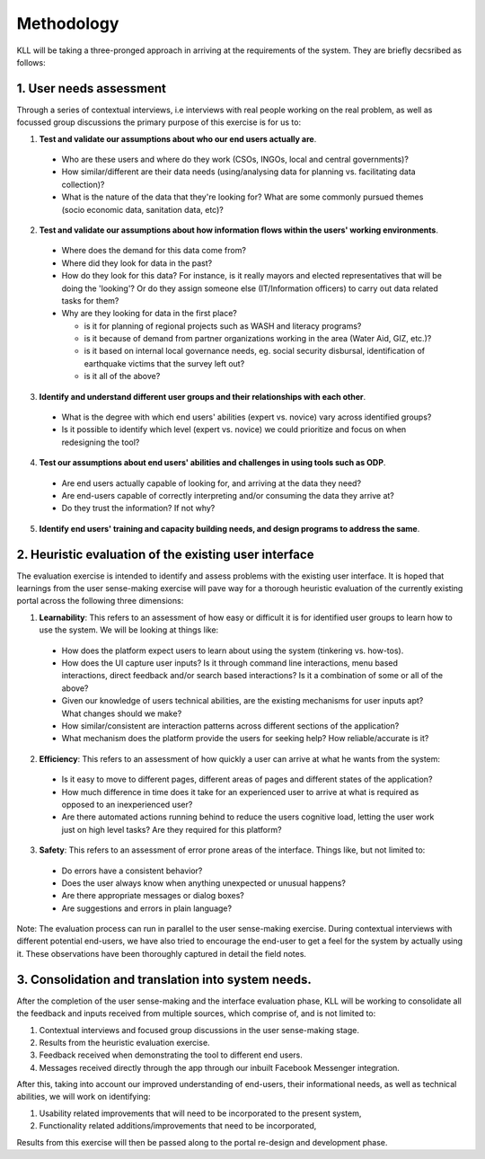 Methodology
###########

KLL will be taking a three-pronged approach in arriving at the requirements of the system. They are briefly decsribed as follows:

1. User needs assessment
^^^^^^^^^^^^^^^^^^^^^^^^

Through a series of contextual interviews, i.e interviews with real people working on the real problem, as well as focussed group discussions the primary purpose of this exercise is for us to:

1. **Test and validate our assumptions about who our end users actually are**.

  - Who are these users and where do they work (CSOs, INGOs, local and central governments)?
  - How similar/different are their data needs (using/analysing data for planning vs. facilitating data collection)?
  - What is the nature of the data that they're looking for? What are some commonly pursued themes (socio economic data, sanitation data, etc)?

2. **Test and  validate our assumptions about how information flows within the users' working environments**.

  - Where does the demand for this data come from?
  - Where did they look for data in the past?
  - How do they look for this data? For instance, is it really mayors and elected representatives that will be doing the 'looking'? Or do they assign someone else (IT/Information officers) to carry out data related tasks for them?
  - Why are they looking for data in the first place?

    - is it for planning of regional projects such as WASH and literacy programs?
    - is it because of demand from partner organizations working in the area (Water Aid, GIZ, etc.)?
    - is it based on internal local governance needs, eg. social security disbursal, identification of earthquake victims that the survey left out?
    - is it all of the above?


3. **Identify and understand different user groups and their relationships with each other**.

  - What is the degree with which end users' abilities (expert vs. novice) vary across identified groups?
  - Is it possible to identify which level (expert vs. novice) we could prioritize and focus on when redesigning the tool?


4. **Test our assumptions about end users' abilities and challenges in using tools such as ODP**.

  - Are end users actually capable of looking for, and arriving at the data they need?
  - Are end-users capable of correctly interpreting and/or consuming the data they arrive at?
  - Do they trust the information? If not why?

5. **Identify end users' training and capacity building needs, and design programs to address the same**.



2. Heuristic evaluation of the existing user interface
^^^^^^^^^^^^^^^^^^^^^^^^^^^^^^^^^^^^^^^^^^^^^^^^^^^^^^

The evaluation exercise is intended to identify and assess problems with the existing user interface. It is hoped that learnings from the user sense-making exercise will pave way for a thorough heuristic evaluation of the currently existing portal across the following three dimensions:

1. **Learnability**: This refers to an assessment of how easy or difficult it is for identified user groups to learn how to use the system. We will be looking at things like:

  - How does the platform expect users to learn about using the system (tinkering vs. how-tos).
  - How does the UI capture user inputs? Is it through command line interactions, menu based interactions, direct feedback and/or search based interactions? Is it a combination of some or all of the above?
  - Given our knowledge of users technical abilities, are the existing mechanisms for user inputs apt? What changes should we make?
  - How similar/consistent are interaction patterns across different sections of the application?
  - What mechanism does the platform provide the users for seeking help? How reliable/accurate is it?


2. **Efficiency**: This refers to an assessment of how quickly a user can arrive at what he wants from the system:

  - Is it easy to move to different pages, different areas of pages and different states of the application?
  - How much difference in time does it take for an experienced user to arrive at what is required as opposed to an inexperienced user?
  - Are there automated actions running behind to reduce the users cognitive load, letting the user work just on high level tasks? Are they required for this platform?

3. **Safety**: This refers to an assessment of error prone areas of the interface. Things like, but not limited to:

  - Do errors have a consistent behavior?
  - Does the user always know when anything unexpected or unusual happens?
  - Are there appropriate messages or dialog boxes?
  - Are suggestions and errors in plain language?


Note: The evaluation process can run in parallel to the user sense-making exercise. During contextual interviews with different potential end-users, we have also tried to encourage the end-user to get a feel for the system by actually using it. These observations have been thoroughly captured in detail the field notes.

3. Consolidation and translation into system needs.
^^^^^^^^^^^^^^^^^^^^^^^^^^^^^^^^^^^^^^^^^^^^^^^^^^^

After the completion of the user sense-making and the interface evaluation phase, KLL will be working to consolidate all the feedback and inputs received from multiple sources, which comprise of, and is not limited to:

1. Contextual interviews and focused group discussions in the user sense-making stage.
2. Results from the heuristic evaluation exercise.
3. Feedback received when demonstrating the tool to different end users.
4. Messages received directly through the app through our inbuilt Facebook Messenger integration.

After this, taking into account our improved understanding of end-users, their informational needs, as well as technical abilities, we will work on identifying:

1. Usability related improvements that will need to be incorporated to the present system,
2. Functionality related additions/improvements that need to be incorporated,

Results from this exercise will then be passed along to the portal re-design and development phase.
